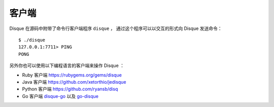 客户端
================

Disque 在源码中附带了命令行客户端程序 ``disque`` ，
通过这个程序可以以交互的形式向 Disque 发送命令：

::

    $ ./disque
    127.0.0.1:7711> PING
    PONG

另外你也可以使用以下编程语言的客户端来操作 Disque ：

- Ruby 客户端 https://rubygems.org/gems/disque

- Java 客户端 https://github.com/xetorthio/jedisque

- Python 客户端 https://github.com/ryansb/disq

- Go 客户端 `disque-go <https://github.com/zencoder/disque-go>`_ 以及 `go-disque <https://github.com/EverythingMe/go-disque/>`_
